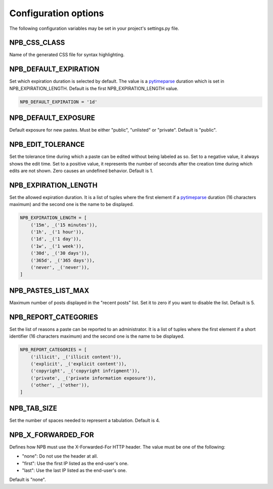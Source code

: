 .. _config-opts:

Configuration options
=====================

The following configuration variables may be set in your project's settings.py file.

NPB_CSS_CLASS
~~~~~~~~~~~~~

Name of the generated CSS file for syntax highlighting.

NPB_DEFAULT_EXPIRATION
~~~~~~~~~~~~~~~~~~~~~~

Set which expiration duration is selected by default. The value is a pytimeparse_ duration which is set in NPB_EXPIRATION_LENGTH. Default is the first NPB_EXPIRATION_LENGTH value.

.. code-block:: python

    NPB_DEFAULT_EXPIRATION = '1d'

NPB_DEFAULT_EXPOSURE
~~~~~~~~~~~~~~~~~~~~

Default exposure for new pastes. Must be either "public", "unlisted" or "private". Default is "public".

NPB_EDIT_TOLERANCE
~~~~~~~~~~~~~~~~~~

Set the tolerance time during which a paste can be edited without being labeled as so.
Set to a negative value, it always shows the edit time.
Set to a positive value, it represents the number of seconds after the creation time during which edits are not shown.
Zero causes an undefined behavior. Default is 1.

NPB_EXPIRATION_LENGTH
~~~~~~~~~~~~~~~~~~~~~

Set the allowed expiration duration. It is a list of tuples where the first element if a pytimeparse_ duration (16 characters maximum) and the second one is the name to be displayed.

.. code-block:: python

    NPB_EXPIRATION_LENGTH = [
        ('15m', _('15 minutes')),
        ('1h', _('1 hour')),
        ('1d', _('1 day')),
        ('1w', _('1 week')),
        ('30d', _('30 days')),
        ('365d', _('365 days')),
        ('never', _('never')),
    ]

NPB_PASTES_LIST_MAX
~~~~~~~~~~~~~~~~~~~

Maximum number of posts displayed in the "recent posts" list. Set it to zero if you want to disable the list. Default is 5.

NPB_REPORT_CATEGORIES
~~~~~~~~~~~~~~~~~~~~~

Set the list of reasons a paste can be reported to an administrator. It is a list of tuples where the first element if a short identifier (16 characters maximum) and the second one is the name to be displayed.

.. code-block:: python

    NPB_REPORT_CATEGORIES = [
        ('illicit', _('illicit content')),
        ('explicit', _('explicit content')),
        ('copyright', _('copyright infrigment')),
        ('private', _('private information exposure')),
        ('other', _('other')),
    ]

NPB_TAB_SIZE
~~~~~~~~~~~~

Set the number of spaces needed to represent a tabulation. Default is 4.

NPB_X_FORWARDED_FOR
~~~~~~~~~~~~~~~~~~~

Defines how NPB must use the X-Forwarded-For HTTP header. The value must be one of the following:

* "none": Do not use the header at all.
* "first": Use the first IP listed as the end-user's one.
* "last": Use the last IP listed as the end-user's one.

Default is "none".


.. _pytimeparse: https://pypi.python.org/pypi/pytimeparse
